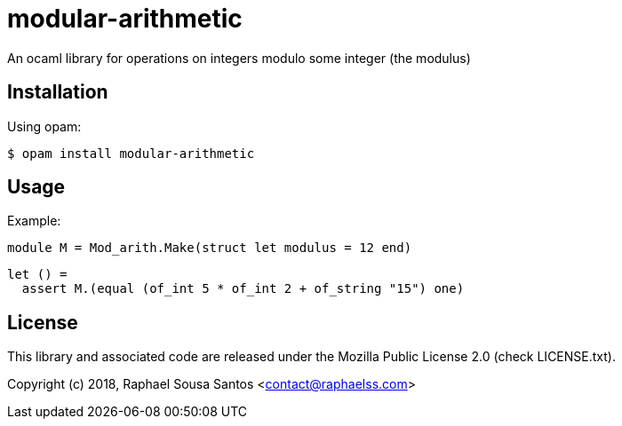 = modular-arithmetic =

An ocaml library for operations on integers modulo some integer (the modulus)

== Installation ==

Using opam:

  $ opam install modular-arithmetic

== Usage ==

Example:

  module M = Mod_arith.Make(struct let modulus = 12 end)

  let () =
    assert M.(equal (of_int 5 * of_int 2 + of_string "15") one)

== License ==

This library and associated code are released under the Mozilla Public License
2.0 (check LICENSE.txt).

Copyright (c) 2018, Raphael Sousa Santos <contact@raphaelss.com>
